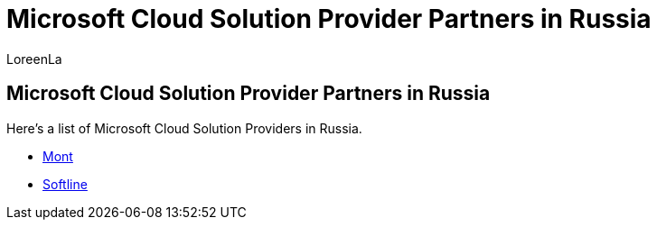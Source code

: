 = Microsoft Cloud Solution Provider Partners in Russia
:ROBOTS: NOINDEX
:audience: Admin
:author: LoreenLa
:description: Get a list of Microsoft Cloud Solutions providers in Russia.
:f1.keywords: ["NOCSH"]
:manager: pamgreen
:ms.assetid: d3adf0cf-d581-4452-a5b3-6e0d16a34daa
:ms.author: loreenl
:ms.collection: ["Adm_O365", "Adm_NonTOC"]
:ms.custom: AdminSurgePortfolio
:ms.localizationpriority: medium
:ms.service: o365-administration
:ms.topic: article
:search.appverid: ["MET150", "MOE150"]

== Microsoft Cloud Solution Provider Partners in Russia

Here's a list of Microsoft Cloud Solution Providers in Russia.

* https://www.mont.com/ru-ru/[Mont]
* https://softline.ru/[Softline]

